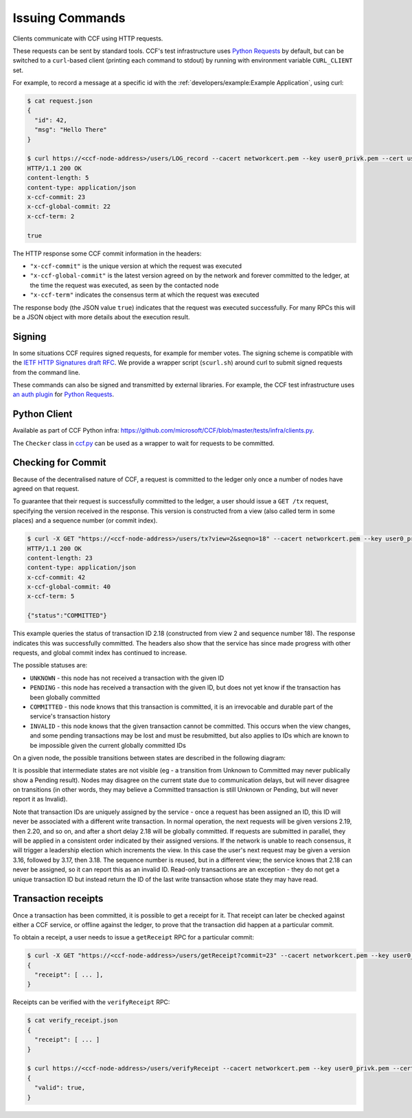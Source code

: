 Issuing Commands
================

Clients communicate with CCF using HTTP requests.

These requests can be sent by standard tools. CCF's test infrastructure uses `Python Requests <https://requests.readthedocs.io/en/master/>`_ by default, but can be switched to a ``curl``-based client (printing each command to stdout) by running with environment variable ``CURL_CLIENT`` set.

For example, to record a message at a specific id with the :ref:`developers/example:Example Application`, using curl:

.. code-block:: bash

    $ cat request.json
    {
      "id": 42,
      "msg": "Hello There"
    }

    $ curl https://<ccf-node-address>/users/LOG_record --cacert networkcert.pem --key user0_privk.pem --cert user0_cert.pem --data-binary @request.json -H "content-type: application/json" -i
    HTTP/1.1 200 OK
    content-length: 5
    content-type: application/json
    x-ccf-commit: 23
    x-ccf-global-commit: 22
    x-ccf-term: 2

    true

The HTTP response some CCF commit information in the headers:

- ``"x-ccf-commit"`` is the unique version at which the request was executed
- ``"x-ccf-global-commit"`` is the latest version agreed on by the network and forever committed to the ledger, at the time the request was executed, as seen by the contacted node
- ``"x-ccf-term"`` indicates the consensus term at which the request was executed

The response body (the JSON value ``true``) indicates that the request was executed successfully. For many RPCs this will be a JSON object with more details about the execution result.

Signing
-------

In some situations CCF requires signed requests, for example for member votes. The signing scheme is compatible with the `IETF HTTP Signatures draft RFC <https://tools.ietf.org/html/draft-cavage-http-signatures-12>`_. We provide a wrapper script (``scurl.sh``) around curl to submit signed requests from the command line.

These commands can also be signed and transmitted by external libraries. For example, the CCF test infrastructure uses `an auth plugin <https://pypi.org/project/requests-http-signature/>`_ for `Python Requests <https://requests.readthedocs.io/en/master/>`_.

Python Client
-------------

Available as part of CCF Python infra: https://github.com/microsoft/CCF/blob/master/tests/infra/clients.py.

The ``Checker`` class in `ccf.py <https://github.com/microsoft/CCF/blob/master/tests/infra/ccf.py>`_ can be used as a wrapper to wait for requests to be committed.

Checking for Commit
-------------------

Because of the decentralised nature of CCF, a request is committed to the ledger only once a number of nodes have agreed on that request.

To guarantee that their request is successfully committed to the ledger, a user should issue a ``GET /tx`` request, specifying the version received in the response. This version is constructed from a view (also called term in some places) and a sequence number (or commit index).

.. code-block:: bash

    $ curl -X GET "https://<ccf-node-address>/users/tx?view=2&seqno=18" --cacert networkcert.pem --key user0_privk.pem --cert user0_cert.pem -i
    HTTP/1.1 200 OK
    content-length: 23
    content-type: application/json
    x-ccf-commit: 42
    x-ccf-global-commit: 40
    x-ccf-term: 5

    {"status":"COMMITTED"}

This example queries the status of transaction ID 2.18 (constructed from view 2 and sequence number 18). The response indicates this was successfully committed. The headers also show that the service has since made progress with other requests, and global commit index has continued to increase.

The possible statuses are:

- ``UNKNOWN`` - this node has not received a transaction with the given ID
- ``PENDING`` - this node has received a transaction with the given ID, but does not yet know if the transaction has been globally committed
- ``COMMITTED`` - this node knows that this transaction is committed, it is an irrevocable and durable part of the service's transaction history
- ``INVALID`` - this node knows that the given transaction cannot be committed. This occurs when the view changes, and some pending transactions may be lost and must be resubmitted, but also applies to IDs which are known to be impossible given the current globally committed IDs

On a given node, the possible transitions between states are described in the following diagram:

.. mermaid::

    stateDiagram
        Unknown --> Pending
        Pending --> Committed
        Pending --> Invalid

It is possible that intermediate states are not visible (eg - a transition from Unknown to Committed may never publically show a Pending result). Nodes may disagree on the current state due to communication delays, but will never disagree on transitions (in other words, they may believe a Committed transaction is still Unknown or Pending, but will never report it as Invalid).

Note that transaction IDs are uniquely assigned by the service - once a request has been assigned an ID, this ID will never be associated with a different write transaction. In normal operation, the next requests will be given versions 2.19, then 2.20, and so on, and after a short delay 2.18 will be globally committed. If requests are submitted in parallel, they will be applied in a consistent order indicated by their assigned versions. If the network is unable to reach consensus, it will trigger a leadership election which increments the view. In this case the user's next request may be given a version 3.16, followed by 3.17, then 3.18. The sequence number is reused, but in a different view; the service knows that 2.18 can never be assigned, so it can report this as an invalid ID. Read-only transactions are an exception - they do not get a unique transaction ID but instead return the ID of the last write transaction whose state they may have read.

Transaction receipts
--------------------

Once a transaction has been committed, it is possible to get a receipt for it. That receipt can later be checked against either a CCF service, or offline against the ledger, to prove that the transaction did happen at a particular commit.

To obtain a receipt, a user needs to issue a ``getReceipt`` RPC for a particular commit:

.. code-block:: bash

    $ curl -X GET "https://<ccf-node-address>/users/getReceipt?commit=23" --cacert networkcert.pem --key user0_privk.pem --cert user0_cert.pem
    {
      "receipt": [ ... ],
    }

Receipts can be verified with the ``verifyReceipt`` RPC:

.. code-block:: bash

    $ cat verify_receipt.json
    {
      "receipt": [ ... ]
    }

    $ curl https://<ccf-node-address>/users/verifyReceipt --cacert networkcert.pem --key user0_privk.pem --cert user0_cert.pem --data-binary @verify_receipt.json
    {
      "valid": true,
    }
